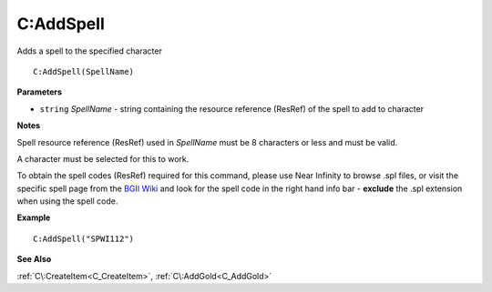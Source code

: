.. _C_AddSpell:

===================================
C\:AddSpell 
===================================

Adds a spell to the specified character
    
::

   C:AddSpell(SpellName)


**Parameters**

* ``string`` *SpellName* - string containing the resource reference (ResRef) of the spell to add to character

**Notes**

Spell resource reference (ResRef) used in *SpellName* must be 8 characters or less and must be valid.

A character must be selected for this to work. 

To obtain the spell codes (ResRef) required for this command, please use Near Infinity to browse .spl files, or visit the specific spell page from the `BGII Wiki <https://baldursgate.fandom.com/wiki/Spells_(Baldur%27s_Gate_II)>`_ and look for the spell code in the right hand info bar - **exclude** the .spl extension when using the spell code.


**Example**

::

   C:AddSpell("SPWI112")

**See Also**

:ref:`C\:CreateItem<C_CreateItem>`, :ref:`C\:AddGold<C_AddGold>` 

